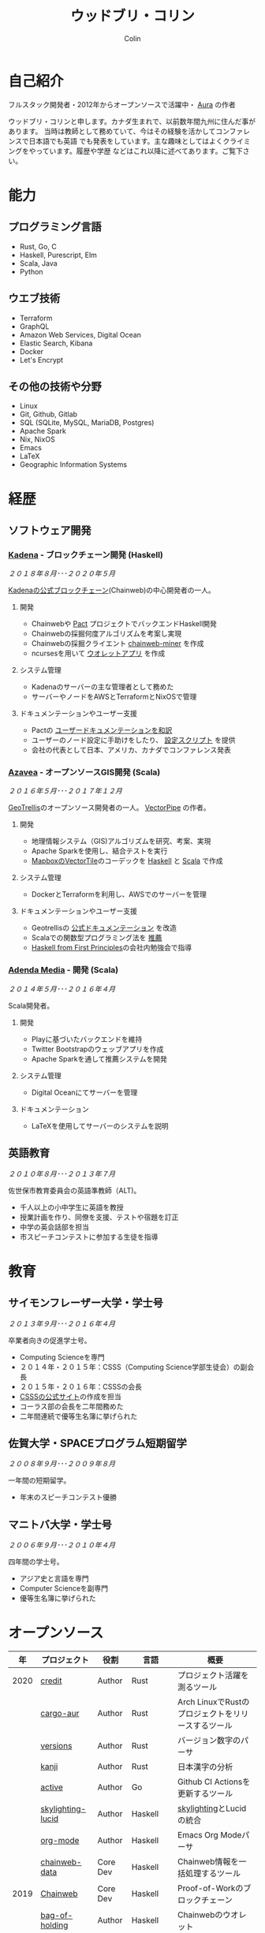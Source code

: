 #+TITLE: ウッドブリ・コリン
#+AUTHOR: Colin
#+HTML_HEAD: <link rel="stylesheet" type="text/css" href="org-theme.css"/>

* 自己紹介

[[/assets/colin.jpg]]

フルスタック開発者・2012年からオープンソースで活躍中・ [[https://github.com/fosskers/aura][Aura]] の作者

ウッドブリ・コリンと申します。カナダ生まれで、以前数年間九州に住んだ事があります。
当時は教師として務めていて、今はその経験を活かしてコンファレンスで日本語でも英語
でも発表をしています。主な趣味としてはよくクライミングをやっています。履歴や学歴
などはこれ以降に述べてあります。ご覧下さい。

* 能力

** プログラミング言語

- Rust, Go, C
- Haskell, Purescript, Elm
- Scala, Java
- Python

** ウエブ技術

- Terraform
- GraphQL
- Amazon Web Services, Digital Ocean
- Elastic Search, Kibana
- Docker
- Let's Encrypt

** その他の技術や分野

- Linux
- Git, Github, Gitlab
- SQL (SQLite, MySQL, MariaDB, Postgres)
- Apache Spark
- Nix, NixOS
- Emacs
- LaTeX
- Geographic Information Systems

* 経歴

** ソフトウェア開発

*** [[https://www.kadena.io/][Kadena]] - ブロックチェーン開発 (Haskell)

/２０１８年８月･･･２０２０年５月/

[[https://github.com/kadena-io/chainweb-node][Kadenaの公式ブロックチェーン]](Chainweb)の中心開発者の一人。

**** 開発

- Chainwebや [[https://pactlang.org/][Pact]] プロジェクトでバックエンドHaskell開発
- Chainwebの採掘何度アルゴリズムを考案し実現
- Chainwebの採掘クライエント [[https://github.com/kadena-io/chainweb-miner][chainweb-miner]] を作成
- ncursesを用いて [[https://github.com/kadena-community/bag-of-holding][ウオレットアプリ]] を作成

**** システム管理

- Kadenaのサーバーの主な管理者として務めた
- サーバーやノードをAWSとTerraformとNixOSで管理

**** ドキュメンテーションやユーザー支援

- Pactの [[https://pact-language.readthedocs.io/ja/stable/][ユーザードキュメンテーションを和訳]]
- ユーザーのノード設定に手助けをしたり、 [[https://github.com/kadena-community/node-setup][設定スクリプト]] を提供
- 会社の代表として日本、アメリカ、カナダでコンファレンス発表

*** [[https://www.azavea.com/][Azavea]] - オープンソースGIS開発 (Scala)

/２０１６年５月･･･２０１７年１２月/

[[https://github.com/locationtech/geotrellis][GeoTrellis]]のオープンソース開発者の一人。 [[https://github.com/geotrellis/vectorpipe][VectorPipe]] の作者。

**** 開発

- 地理情報システム（GIS)アルゴリズムを研究、考案、実現
- Apache Sparkを使用し、結合テストを実行
- [[https://docs.mapbox.com/vector-tiles/reference/][MapboxのVectorTile]]のコーデックを [[http://hackage.haskell.org/package/vectortiles][Haskell]] と [[https://github.com/locationtech/geotrellis/tree/master/vectortile][Scala]] で作成

**** システム管理

- DockerとTerraformを利用し、AWSでのサーバーを管理

**** ドキュメンテーションやユーザー支援

- Geotrellisの [[https://geotrellis.readthedocs.io/en/latest/][公式ドキュメンテーション]] を改造
- Scalaでの関数型プログラミング法を [[https://github.com/fosskers/scalaz-and-cats][推薦]]
- [[https://haskellbook.com/][Haskell from First Principles]]の会社内勉強会で指導

*** [[https://www.adendamedia.com/][Adenda Media]] - 開発 (Scala)

/２０１４年５月･･･２０１６年４月/

Scala開発者。

**** 開発

- Playに基づいたバックエンドを維持
- Twitter Bootstrapのウェッブアプリを作成
- Apache Sparkを通して推薦システムを開発

**** システム管理

- Digital Oceanにてサーバーを管理

**** ドキュメンテーション

- LaTeXを使用してサーバーのシステムを説明

** 英語教育

/２０１０年８月･･･２０１３年７月/

佐世保市教育委員会の英語準教師（ALT)。

- 千人以上の小中学生に英語を教授
- 授業計画を作り、同僚を支援、テストや宿題を訂正
- 中学の英会話部を担当
- 市スピーチコンテストに参加する生徒を指導

* 教育

** サイモンフレーザー大学・学士号

/２０１３年９月･･･２０１６年４月/

卒業者向きの促進学士号。

- Computing Scienceを専門
- ２０１４年・２０１５年：CSSS（Computing Science学部生徒会）の副会長
- ２０１５年・２０１６年：CSSSの会長
- [[https://sfucsss.org/][CSSSの公式サイト]]の作成を担当
- コーラス部の会長を二年間務めた
- 二年間連続で優等生名簿に挙げられた

** 佐賀大学・SPACEプログラム短期留学

/２００８年９月･･･２００９年８月/

一年間の短期留学。

- 年末のスピーチコンテスト優勝

** マニトバ大学・学士号

/２００６年９月･･･２０１０年４月/

四年間の学士号。

- アジア史と言語を専門
- Computer Scienceを副専門
- 優等生名簿に挙げられた

* オープンソース

|   年 | プロジェクト      | 役割     | 言語       | 概要                                               |
|------+-------------------+----------+------------+----------------------------------------------------|
| 2020 | [[https://github.com/fosskers/credit][credit]]            | Author   | Rust       | プロジェクト活躍を測るツール                       |
|      | [[https://crates.io/crates/cargo-aur][cargo-aur]]         | Author   | Rust       | Arch LinuxでRustのプロジェクトをリリースするツール |
|      | [[https://crates.io/crates/versions][versions]]          | Author   | Rust       | バージョン数字のパーサ                             |
|      | [[https://github.com/fosskers/rs-kanji][kanji]]             | Author   | Rust       | 日本漢字の分析                                     |
|      | [[https://github.com/fosskers/active][active]]            | Author   | Go         | Github CI Actionsを更新するツール                  |
|      | [[https://hackage.haskell.org/package/skylighting-lucid][skylighting-lucid]] | Author   | Haskell    | [[https://hackage.haskell.org/package/skylighting][skylighting]]とLucidの統合                           |
|      | [[http://hackage.haskell.org/package/org-mode][org-mode]]          | Author   | Haskell    | Emacs Org Modeパーサ                               |
|      | [[https://github.com/kadena-io/chainweb-data][chainweb-data]]     | Core Dev | Haskell    | Chainweb情報を一括処理するツール                   |
|------+-------------------+----------+------------+----------------------------------------------------|
| 2019 | [[https://github.com/kadena-io/chainweb-node][Chainweb]]          | Core Dev | Haskell    | Proof-of-Workのブロックチェーン                    |
|      | [[https://github.com/kadena-community/bag-of-holding][bag-of-holding]]    | Author   | Haskell    | Chainwebのウオレット                               |
|      | [[https://gitlab.com/fosskers/bounded-queue][bounded-queue]]     | Author   | Haskell    | キューのライブラリ                                 |
|      | [[https://github.com/kadena-io/chainweb-miner][chainweb-miner]]    | Author   | Haskell    | Chainwebの採掘クライエント                         |
|      | [[https://github.com/kadena-io/streaming-events][streaming-events]]  | Author   | Haskell    | EventStreamをクライエント側で処理するライブラリ    |
|------+-------------------+----------+------------+----------------------------------------------------|
| 2018 | [[https://github.com/fosskers/mapalgebra][MapAlgebra]]        | Author   | Haskell    | [[https://en.wikipedia.org/wiki/Map_algebra][Map Algebra]]ライブラリ                              |
|      | [[https://github.com/fosskers/fosskers.ca][fosskers.ca]]       | Author   | Purescript | 自分のサイト                                       |
|      | [[https://github.com/fosskers/streaming-pcap][streaming-pcap]]    | Author   | Haskell    | libpcapのパケットををストリーム                    |
|      | [[https://github.com/fosskers/servant-xml][servant-xml]]       | Author   | Haskell    | XMLとServantの統合                                 |
|------+-------------------+----------+------------+----------------------------------------------------|
| 2017 | [[https://github.com/geotrellis/vectorpipe][VectorPipe]]        | Author   | Scala      | GeoTrellisを通してVectorTile処理                   |
|      | [[https://github.com/fosskers/streaming-osm][streaming-osm]]     | Author   | Haskell    | OpenStreetMap情報をストリーム                      |
|      | [[https://github.com/fosskers/scalaz-and-cats][scalaz-and-cats]]   | Author   | Scala      | ScalazとCatsのベンチマーク                         |
|      | [[https://github.com/fosskers/scala-benchmarks][scala-benchmarks]]  | Author   | Scala      | Scalaのベンチマーク                                |
|------+-------------------+----------+------------+----------------------------------------------------|
| 2016 | [[https://github.com/locationtech/geotrellis][GeoTrellis]]        | Core Dev | Scala      | 地理情報の一括処理                                 |
|      | [[https://github.com/fosskers/pipes-random][pipes-random]]      | Author   | Haskell    | ランダムの数字などをストリーム                     |
|      | [[https://github.com/fosskers/vectortiles/][vectortiles]]       | Author   | Haskell    | Mapboxが定義するGIS Vector Tilesの処理             |
|------+-------------------+----------+------------+----------------------------------------------------|
| 2015 | [[http://hackage.haskell.org/package/microlens-aeson][microlens-aeson]]   | Author   | Haskell    | LensとAesonの統合                                  |
|      | [[https://github.com/fosskers/opengl-linalg][opengl-linalg]]     | Author   | C          | OpenGLで線形代数                                   |
|      | [[https://github.com/fosskers/tetris][Tetris]]            | Author   | C          | OpenGLを通して３次元テトリス                       |
|      | [[https://gitlab.com/fosskers/versions][versions]]          | Author   | Haskell    | バージョン数字のパーサ                             |
|------+-------------------+----------+------------+----------------------------------------------------|
| 2013 | [[https://github.com/fosskers/hisp][Hisp]]              | Author   | Haskell    | 簡単なLisp                                         |
|------+-------------------+----------+------------+----------------------------------------------------|
| 2012 | [[https://github.com/aurapm/aura/][Aura]]              | Author   | Haskell    | Arch Linuxのパッケージ管理ツール                   |
|      | [[https://github.com/fosskers/kanji][kanji]]             | Author   | Haskell    | 日本漢字の分析                                     |
|------+-------------------+----------+------------+----------------------------------------------------|

* 証明

| 証明                               | 級     |   年 |
|------------------------------------+--------+------|
| Goethe-Zertifikat ドイツ語能力試験 | B1     | 2015 |
| 漢字検定                           | 準二級 | 2013 |
| 日本語能力試験 (JLPT)              | N1     | 2012 |

* 発表

| テーマ                      | 日付      | 会場                     | 場所         | 言語   |
|-----------------------------+-----------+--------------------------+--------------+--------|
| [[https://www.youtube.com/watch?v=CmMzkOspHTU][Haskell in Production]]       | 2019 June | LambdaConf               | ボルダー     | 英語   |
| コードの美と正当性          | 2019 May  | Polyglot Unconference    | バンクーバー | 英語   |
| Pactの基礎                  | 2018 Nov  | NODE東京                 | 東京         | 日本語 |
| Chainweb入門                | 2018 Nov  | Neutrino Meetup          | 東京         | 日本語 |
| [[https://www.youtube.com/watch?v=-UEOLfyDi74][How not to Write Slow Scala]] | 2018 June | LambdaConf               | ボルダー     | 英語   |
| Tips on Scala Performance   | 2018 May  | Polyglot Unconference    | バンクーバー | 英語   |
| [[https://www.meetup.com/Vancouver-Haskell-Unmeetup/events/229599314/][Extensible Effects]]          | 2016 Apr  | Vancouver Haskell Meetup | バンクーバー | 英語   |
| [[https://www.meetup.com/Vancouver-Haskell-Unmeetup/events/170696382/][Applicative Functors]]        | 2014 Apr  | Vancouver Haskell Meetup | バンクーバー | 英語   |
| 日本の教育                  | 2012      | アルカス佐世保           | 佐世保       | 日本語 |

* 趣味

** クライミング

主にリードを好みますが、トップロープもボルダリングも、外でも館内でもします。

*** 大会出場

|   年 | 競技         | 大会       | 会場           |
|------+--------------+------------+----------------|
| 2020 | トップロープ | The Flash  | Cliffhanger    |
| 2018 | ボルダリング | BC州州大会 | North Van Hive |

** 言語学習

日本語専門ですが、ドイツ語、イタリア語、エスペラント語も学習した事があります。

** 音楽演奏

| 団体                | 時期                             | 役割     |
|---------------------+----------------------------------+----------|
| SFU大学コーラス     | ２０１９年秋                     | 声       |
| SFU大学コーラス     | ２０１３年秋･･･２０１６年春 | 声・部長    |
| 早岐地区PTAコーラス | ２０１０年･･･２０１３年     | 声       |
| Westwood高校ジャズ  | ２００２年秋･･･２００６年春 | サックス |
